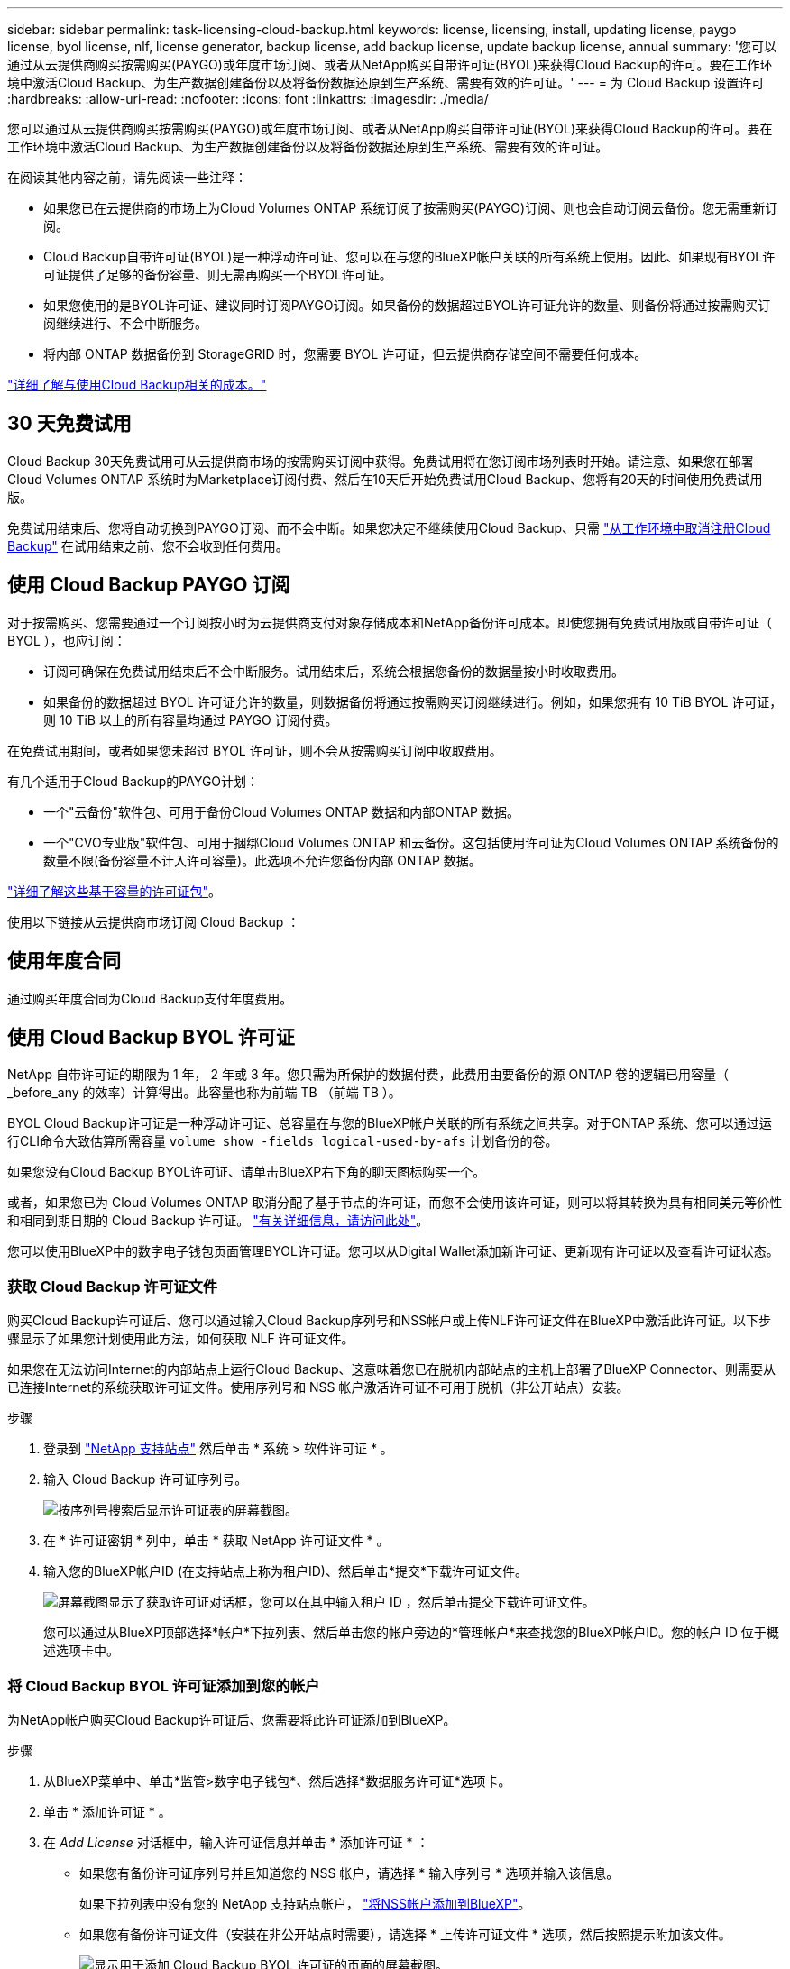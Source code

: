 ---
sidebar: sidebar 
permalink: task-licensing-cloud-backup.html 
keywords: license, licensing, install, updating license, paygo license, byol license, nlf, license generator, backup license, add backup license, update backup license, annual 
summary: '您可以通过从云提供商购买按需购买(PAYGO)或年度市场订阅、或者从NetApp购买自带许可证(BYOL)来获得Cloud Backup的许可。要在工作环境中激活Cloud Backup、为生产数据创建备份以及将备份数据还原到生产系统、需要有效的许可证。' 
---
= 为 Cloud Backup 设置许可
:hardbreaks:
:allow-uri-read: 
:nofooter: 
:icons: font
:linkattrs: 
:imagesdir: ./media/


[role="lead"]
您可以通过从云提供商购买按需购买(PAYGO)或年度市场订阅、或者从NetApp购买自带许可证(BYOL)来获得Cloud Backup的许可。要在工作环境中激活Cloud Backup、为生产数据创建备份以及将备份数据还原到生产系统、需要有效的许可证。

在阅读其他内容之前，请先阅读一些注释：

* 如果您已在云提供商的市场上为Cloud Volumes ONTAP 系统订阅了按需购买(PAYGO)订阅、则也会自动订阅云备份。您无需重新订阅。
* Cloud Backup自带许可证(BYOL)是一种浮动许可证、您可以在与您的BlueXP帐户关联的所有系统上使用。因此、如果现有BYOL许可证提供了足够的备份容量、则无需再购买一个BYOL许可证。
* 如果您使用的是BYOL许可证、建议同时订阅PAYGO订阅。如果备份的数据超过BYOL许可证允许的数量、则备份将通过按需购买订阅继续进行、不会中断服务。
* 将内部 ONTAP 数据备份到 StorageGRID 时，您需要 BYOL 许可证，但云提供商存储空间不需要任何成本。


link:concept-ontap-backup-to-cloud.html#cost["详细了解与使用Cloud Backup相关的成本。"]



== 30 天免费试用

Cloud Backup 30天免费试用可从云提供商市场的按需购买订阅中获得。免费试用将在您订阅市场列表时开始。请注意、如果您在部署Cloud Volumes ONTAP 系统时为Marketplace订阅付费、然后在10天后开始免费试用Cloud Backup、您将有20天的时间使用免费试用版。

免费试用结束后、您将自动切换到PAYGO订阅、而不会中断。如果您决定不继续使用Cloud Backup、只需 link:task-manage-backups-ontap.html#unregistering-cloud-backup-for-a-working-environment["从工作环境中取消注册Cloud Backup"] 在试用结束之前、您不会收到任何费用。



== 使用 Cloud Backup PAYGO 订阅

对于按需购买、您需要通过一个订阅按小时为云提供商支付对象存储成本和NetApp备份许可成本。即使您拥有免费试用版或自带许可证（ BYOL ），也应订阅：

* 订阅可确保在免费试用结束后不会中断服务。试用结束后，系统会根据您备份的数据量按小时收取费用。
* 如果备份的数据超过 BYOL 许可证允许的数量，则数据备份将通过按需购买订阅继续进行。例如，如果您拥有 10 TiB BYOL 许可证，则 10 TiB 以上的所有容量均通过 PAYGO 订阅付费。


在免费试用期间，或者如果您未超过 BYOL 许可证，则不会从按需购买订阅中收取费用。

有几个适用于Cloud Backup的PAYGO计划：

* 一个"云备份"软件包、可用于备份Cloud Volumes ONTAP 数据和内部ONTAP 数据。
* 一个"CVO专业版"软件包、可用于捆绑Cloud Volumes ONTAP 和云备份。这包括使用许可证为Cloud Volumes ONTAP 系统备份的数量不限(备份容量不计入许可容量)。此选项不允许您备份内部 ONTAP 数据。


ifdef::azure[]

* "CVO Edge Cache"软件包的功能与"CVO专业版"软件包相同、但也支持 https://docs.netapp.com/us-en/cloud-manager-file-cache/concept-gfc.html["全局文件缓存"^]。您有权为Cloud Volumes ONTAP 系统上配置的每个3 TiB容量部署一个全局文件缓存边缘系统。此选项仅可通过Azure Marketplace使用、不支持备份内部ONTAP 数据。


endif::azure[]

https://docs.netapp.com/us-en/cloud-manager-cloud-volumes-ontap/concept-licensing.html#capacity-based-licensing["详细了解这些基于容量的许可证包"]。

使用以下链接从云提供商市场订阅 Cloud Backup ：

ifdef::aws[]

* AWS https://aws.amazon.com/marketplace/pp/prodview-oorxakq6lq7m4?sr=0-8&ref_=beagle&applicationId=AWSMPContessa["有关定价详细信息、请访问BlueXP Marketplace产品"^]。


endif::aws[]

ifdef::azure[]

* Azure 酒店 https://azuremarketplace.microsoft.com/en-us/marketplace/apps/netapp.cloud-manager?tab=Overview["有关定价详细信息、请访问BlueXP Marketplace产品"^]。


endif::azure[]

ifdef::gcp[]

* GCP ： https://console.cloud.google.com/marketplace/details/netapp-cloudmanager/cloud-manager?supportedpurview=project["有关定价详细信息、请访问BlueXP Marketplace产品"^]。


endif::gcp[]



== 使用年度合同

通过购买年度合同为Cloud Backup支付年度费用。

ifdef::aws[]

使用AWS时、可从获得两份年度合同 https://aws.amazon.com/marketplace/pp/B086PDWSS8["AWS Marketplace 页面"^] 适用于 Cloud Volumes ONTAP 和内部 ONTAP 系统。这些计划的有效期为1年、2年或3年：

* 一种 " 云备份 " 计划，可用于备份 Cloud Volumes ONTAP 数据和内部 ONTAP 数据。
+
如果要使用此选项，请从 Marketplace 页面设置您的订阅，然后再执行 https://docs.netapp.com/us-en/cloud-manager-setup-admin/task-adding-aws-accounts.html#associate-an-aws-subscription["将订阅与您的 AWS 凭据关联"^]。请注意、您还需要使用此年度合同订阅为Cloud Volumes ONTAP 系统付费、因为您只能在BlueXP中为AWS凭据分配一个有效订阅。

* 一种 "CVO 专业人员 " 计划，可用于捆绑 Cloud Volumes ONTAP 和云备份。这包括使用许可证为Cloud Volumes ONTAP 系统备份的数量不限(备份容量不计入许可容量)。此选项不允许您备份内部 ONTAP 数据。
+
请参见 https://docs.netapp.com/us-en/cloud-manager-cloud-volumes-ontap/concept-licensing.html["Cloud Volumes ONTAP 许可主题"^] 了解有关此许可选项的更多信息。

+
如果要使用此选项、您可以在创建Cloud Volumes ONTAP 工作环境时设置年度合同、并且BlueXP会提示您订阅AWS Marketplace。



endif::aws[]

ifdef::azure[]

使用Azure时、请联系您的NetApp销售代表以购买年度合同。此合同在Azure Marketplace中以私人优惠形式提供。在NetApp与您共享私有优惠后、您可以在Cloud Backup激活期间从Azure Marketplace订阅年度计划。

endif::azure[]

ifdef::gcp[]

使用GCP时、请联系您的NetApp销售代表以购买年度合同。此合同在Google Cloud Marketplace中以私人优惠形式提供。在NetApp与您共享私有优惠后、您可以在Cloud Backup激活期间从Google Cloud Marketplace订阅年度计划。

endif::gcp[]



== 使用 Cloud Backup BYOL 许可证

NetApp 自带许可证的期限为 1 年， 2 年或 3 年。您只需为所保护的数据付费，此费用由要备份的源 ONTAP 卷的逻辑已用容量（ _before_any 的效率）计算得出。此容量也称为前端 TB （前端 TB ）。

BYOL Cloud Backup许可证是一种浮动许可证、总容量在与您的BlueXP帐户关联的所有系统之间共享。对于ONTAP 系统、您可以通过运行CLI命令大致估算所需容量 `volume show -fields logical-used-by-afs` 计划备份的卷。

如果您没有Cloud Backup BYOL许可证、请单击BlueXP右下角的聊天图标购买一个。

或者，如果您已为 Cloud Volumes ONTAP 取消分配了基于节点的许可证，而您不会使用该许可证，则可以将其转换为具有相同美元等价性和相同到期日期的 Cloud Backup 许可证。 https://docs.netapp.com/us-en/cloud-manager-cloud-volumes-ontap/task-manage-node-licenses.html#exchange-unassigned-node-based-licenses["有关详细信息，请访问此处"^]。

您可以使用BlueXP中的数字电子钱包页面管理BYOL许可证。您可以从Digital Wallet添加新许可证、更新现有许可证以及查看许可证状态。



=== 获取 Cloud Backup 许可证文件

购买Cloud Backup许可证后、您可以通过输入Cloud Backup序列号和NSS帐户或上传NLF许可证文件在BlueXP中激活此许可证。以下步骤显示了如果您计划使用此方法，如何获取 NLF 许可证文件。

如果您在无法访问Internet的内部站点上运行Cloud Backup、这意味着您已在脱机内部站点的主机上部署了BlueXP Connector、则需要从已连接Internet的系统获取许可证文件。使用序列号和 NSS 帐户激活许可证不可用于脱机（非公开站点）安装。

.步骤
. 登录到 https://mysupport.netapp.com["NetApp 支持站点"^] 然后单击 * 系统 > 软件许可证 * 。
. 输入 Cloud Backup 许可证序列号。
+
image:screenshot_cloud_backup_license_step1.gif["按序列号搜索后显示许可证表的屏幕截图。"]

. 在 * 许可证密钥 * 列中，单击 * 获取 NetApp 许可证文件 * 。
. 输入您的BlueXP帐户ID (在支持站点上称为租户ID)、然后单击*提交*下载许可证文件。
+
image:screenshot_cloud_backup_license_step2.gif["屏幕截图显示了获取许可证对话框，您可以在其中输入租户 ID ，然后单击提交下载许可证文件。"]

+
您可以通过从BlueXP顶部选择*帐户*下拉列表、然后单击您的帐户旁边的*管理帐户*来查找您的BlueXP帐户ID。您的帐户 ID 位于概述选项卡中。





=== 将 Cloud Backup BYOL 许可证添加到您的帐户

为NetApp帐户购买Cloud Backup许可证后、您需要将此许可证添加到BlueXP。

.步骤
. 从BlueXP菜单中、单击*监管>数字电子钱包*、然后选择*数据服务许可证*选项卡。
. 单击 * 添加许可证 * 。
. 在 _Add License_ 对话框中，输入许可证信息并单击 * 添加许可证 * ：
+
** 如果您有备份许可证序列号并且知道您的 NSS 帐户，请选择 * 输入序列号 * 选项并输入该信息。
+
如果下拉列表中没有您的 NetApp 支持站点帐户， https://docs.netapp.com/us-en/cloud-manager-setup-admin/task-adding-nss-accounts.html["将NSS帐户添加到BlueXP"^]。

** 如果您有备份许可证文件（安装在非公开站点时需要），请选择 * 上传许可证文件 * 选项，然后按照提示附加该文件。
+
image:screenshot_services_license_add2.png["显示用于添加 Cloud Backup BYOL 许可证的页面的屏幕截图。"]





BlueXP会添加许可证、以便Cloud Backup处于活动状态。



=== 更新 Cloud Backup BYOL 许可证

如果您的许可期限即将到期，或者您的许可容量即将达到限制，您将在备份 UI 中收到通知。此状态也会显示在 " 数字电子钱包 " 页面和中 https://docs.netapp.com/us-en/cloud-manager-setup-admin/task-monitor-cm-operations.html#monitoring-operations-status-using-the-notification-center["通知"]。

image:screenshot_services_license_expire.png["在 \" 数字电子钱包 \" 页面中显示即将到期许可证的屏幕截图。"]

您可以在 Cloud Backup 许可证到期之前对其进行更新，以便备份和还原数据的能力不会中断。

.步骤
. 单击BlueXP右下角的聊天图标或联系支持部门、请求延长您的期限或为特定序列号申请Cloud Backup许可证的额外容量。
+
在您为许可证付费并将其注册到NetApp 支持站点 后、BlueXP会自动在数字电子钱包中更新许可证、并且数据服务许可证页面将在5到10分钟内反映此更改。

. 如果BlueXP无法自动更新许可证(例如安装在非公开站点时)、则需要手动上传许可证文件。
+
.. 您可以  your Cloud Backup license file,从 NetApp 支持站点获取许可证文件。
.. 在数字电子邮件页面 _Data Services Licenses_ 选项卡上，单击 image:screenshot_horizontal_more_button.gif["更多图标"] 对于要更新的服务序列号，请单击 * 更新许可证 * 。
+
image:screenshot_services_license_update1.png["选择特定服务的更新许可证按钮的屏幕截图。"]

.. 在 _Update License_ 页面中，上传许可证文件并单击 * 更新许可证 * 。




BlueXP会更新许可证、以便Cloud Backup继续处于活动状态。



=== BYOL 许可证注意事项

使用Cloud Backup BYOL许可证时、当您要备份的所有数据的大小接近容量限制或接近许可证到期日期时、BlueXP会在用户界面中显示警告。您将收到以下警告：

* 备份达到许可容量的 80% 时，再次达到限制时
* 许可证到期前 30 天，许可证到期后再次


如果您看到这些警告、请使用BlueXP界面右下角的聊天图标续订许可证。

BYOL许可证到期后、可能会发生以下两种情况：

* 如果您使用的帐户具有 Marketplace 帐户，则备份服务将继续运行，但您将转移到 PAYGO 许可模式。您需要为备份所使用的容量付费。
* 如果您正在使用的帐户没有Marketplace帐户、备份服务将继续运行、但您仍会看到警告。


续订BYOL订阅后、BlueXP会自动更新许可证。如果BlueXP无法通过安全Internet连接访问此许可证文件(例如、安装在非公开站点时)、您可以自行获取此文件并手动将其上传到BlueXP。有关说明，请参见 link:task-licensing-cloud-backup.html#update-a-cloud-backup-byol-license["如何更新 Cloud Backup 许可证"]。

已转移到 PAYGO 许可证的系统将自动返回到 BYOL 许可证。如果系统运行时没有许可证、则会停止显示警告。
